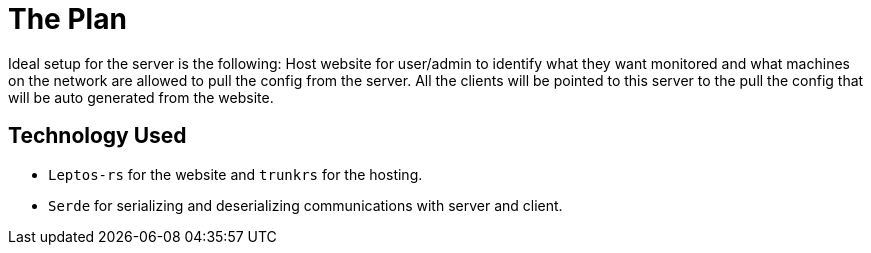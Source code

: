 = The Plan

Ideal setup for the server is the following: Host website for user/admin to 
identify what they want monitored and what machines on the network are allowed to 
pull the config from the server. All the clients will be pointed to this server
to the pull the config that will be auto generated from the website.

== Technology Used

* `Leptos-rs` for the website and `trunkrs` for the hosting.
* `Serde` for serializing and deserializing communications with server and client.
